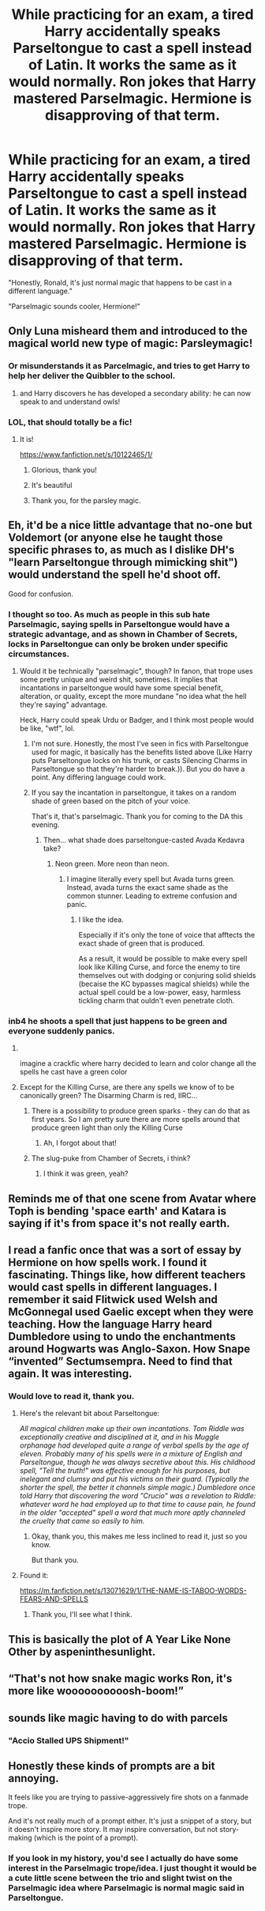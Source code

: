#+TITLE: While practicing for an exam, a tired Harry accidentally speaks Parseltongue to cast a spell instead of Latin. It works the same as it would normally. Ron jokes that Harry mastered Parselmagic. Hermione is disapproving of that term.

* While practicing for an exam, a tired Harry accidentally speaks Parseltongue to cast a spell instead of Latin. It works the same as it would normally. Ron jokes that Harry mastered Parselmagic. Hermione is disapproving of that term.
:PROPERTIES:
:Author: Dragonsrule18
:Score: 237
:DateUnix: 1619541403.0
:DateShort: 2021-Apr-27
:FlairText: Prompt
:END:
"Honestly, Ronald, it's just normal magic that happens to be cast in a different language."

"Parselmagic sounds cooler, Hermione!"


** Only Luna misheard them and introduced to the magical world new type of magic: Parsleymagic!
:PROPERTIES:
:Author: ceplma
:Score: 140
:DateUnix: 1619541511.0
:DateShort: 2021-Apr-27
:END:

*** Or misunderstands it as Parcelmagic, and tries to get Harry to help her deliver the Quibbler to the school.
:PROPERTIES:
:Author: subduedreader
:Score: 37
:DateUnix: 1619574010.0
:DateShort: 2021-Apr-28
:END:

**** and Harry discovers he has developed a secondary ability: he can now speak to and understand owls!
:PROPERTIES:
:Author: Avigorus
:Score: 18
:DateUnix: 1619575237.0
:DateShort: 2021-Apr-28
:END:


*** LOL, that should totally be a fic!
:PROPERTIES:
:Author: Dragonsrule18
:Score: 33
:DateUnix: 1619543471.0
:DateShort: 2021-Apr-27
:END:

**** It is!

[[https://www.fanfiction.net/s/10122465/1/]]
:PROPERTIES:
:Author: Angus_McFife13
:Score: 45
:DateUnix: 1619557380.0
:DateShort: 2021-Apr-28
:END:

***** Glorious, thank you!
:PROPERTIES:
:Author: ceplma
:Score: 10
:DateUnix: 1619562823.0
:DateShort: 2021-Apr-28
:END:


***** It's beautiful
:PROPERTIES:
:Author: ICBPeng1
:Score: 5
:DateUnix: 1619568423.0
:DateShort: 2021-Apr-28
:END:


***** Thank you, for the parsley magic.
:PROPERTIES:
:Author: NRNstephaniemorelli
:Score: 1
:DateUnix: 1619609225.0
:DateShort: 2021-Apr-28
:END:


** Eh, it'd be a nice little advantage that no-one but Voldemort (or anyone else he taught those specific phrases to, as much as I dislike DH's "learn Parseltongue through mimicking shit") would understand the spell he'd shoot off.

Good for confusion.
:PROPERTIES:
:Author: MidgardWyrm
:Score: 62
:DateUnix: 1619545048.0
:DateShort: 2021-Apr-27
:END:

*** I thought so too. As much as people in this sub hate Parselmagic, saying spells in Parseltongue would have a strategic advantage, and as shown in Chamber of Secrets, locks in Parseltongue can only be broken under specific circumstances.
:PROPERTIES:
:Author: Dragonsrule18
:Score: 47
:DateUnix: 1619548402.0
:DateShort: 2021-Apr-27
:END:

**** Would it be technically "parselmagic", though? In fanon, that trope uses some pretty unique and weird shit, sometimes. It implies that incantations in parseltongue would have some special benefit, alteration, or quality, except the more mundane "no idea what the hell they're saying" advantage.

Heck, Harry could speak Urdu or Badger, and I think most people would be like, "wtf", lol.
:PROPERTIES:
:Author: MidgardWyrm
:Score: 29
:DateUnix: 1619548737.0
:DateShort: 2021-Apr-27
:END:

***** I'm not sure. Honestly, the most I've seen in fics with Parseltongue used for magic, it basically has the benefits listed above (Like Harry puts Parseltongue locks on his trunk, or casts Silencing Charms in Parseltongue so that they're harder to break.)). But you do have a point. Any differing language could work.
:PROPERTIES:
:Author: Dragonsrule18
:Score: 17
:DateUnix: 1619549748.0
:DateShort: 2021-Apr-27
:END:


***** If you say the incantation in parseltongue, it takes on a random shade of green based on the pitch of your voice.

That's it, that's parselmagic. Thank you for coming to the DA this evening.
:PROPERTIES:
:Author: Uncommonality
:Score: 11
:DateUnix: 1619574447.0
:DateShort: 2021-Apr-28
:END:

****** Then... what shade does parseltongue-casted Avada Kedavra take?
:PROPERTIES:
:Author: thatgreenbean
:Score: 4
:DateUnix: 1619601181.0
:DateShort: 2021-Apr-28
:END:

******* Neon green. More neon than neon.
:PROPERTIES:
:Author: NRNstephaniemorelli
:Score: 5
:DateUnix: 1619609306.0
:DateShort: 2021-Apr-28
:END:

******** I imagine literally every spell but Avada turns green. Instead, avada turns the exact same shade as the common stunner. Leading to extreme confusion and panic.
:PROPERTIES:
:Author: DrakosRose
:Score: 3
:DateUnix: 1619612249.0
:DateShort: 2021-Apr-28
:END:

********* I like the idea.

Especially if it's only the tone of voice that afftects the exact shade of green that is produced.

As a result, it would be possible to make every spell look like Killing Curse, and force the enemy to tire themselves out with dodging or conjuring solid shields (becaise the KC bypasses magical shields) while the actual spell could be a low-power, easy, harmless tickling charm that ouldn't even penetrate cloth.
:PROPERTIES:
:Author: PuzzleheadedPool1
:Score: 1
:DateUnix: 1619786075.0
:DateShort: 2021-Apr-30
:END:


*** inb4 he shoots a spell that just happens to be green and everyone suddenly panics.
:PROPERTIES:
:Author: daniboyi
:Score: 12
:DateUnix: 1619546945.0
:DateShort: 2021-Apr-27
:END:

**** ​

imagine a crackfic where harry decided to learn and color change all the spells he cast have a green color
:PROPERTIES:
:Author: Flonelo
:Score: 9
:DateUnix: 1619561945.0
:DateShort: 2021-Apr-28
:END:


**** Except for the Killing Curse, are there any spells we know of to be canonically green? The Disarming Charm is red, IIRC...
:PROPERTIES:
:Author: MidgardWyrm
:Score: 8
:DateUnix: 1619548784.0
:DateShort: 2021-Apr-27
:END:

***** There is a possibility to produce green sparks - they can do that as first years. So I am pretty sure there are more spells around that produce green light than only the Killing Curse
:PROPERTIES:
:Author: Serena_Sers
:Score: 13
:DateUnix: 1619549116.0
:DateShort: 2021-Apr-27
:END:

****** Ah, I forgot about that!
:PROPERTIES:
:Author: MidgardWyrm
:Score: 3
:DateUnix: 1619549179.0
:DateShort: 2021-Apr-27
:END:


***** The slug-puke from Chamber of Secrets, i think?
:PROPERTIES:
:Author: ecafr
:Score: 7
:DateUnix: 1619550644.0
:DateShort: 2021-Apr-27
:END:

****** I think it was green, yeah?
:PROPERTIES:
:Author: MidgardWyrm
:Score: 5
:DateUnix: 1619552595.0
:DateShort: 2021-Apr-28
:END:


** Reminds me of that one scene from Avatar where Toph is bending 'space earth' and Katara is saying if it's from space it's not really earth.
:PROPERTIES:
:Author: SamuraiMomo123
:Score: 11
:DateUnix: 1619569998.0
:DateShort: 2021-Apr-28
:END:


** I read a fanfic once that was a sort of essay by Hermione on how spells work. I found it fascinating. Things like, how different teachers would cast spells in different languages. I remember it said Flitwick used Welsh and McGonnegal used Gaelic except when they were teaching. How the language Harry heard Dumbledore using to undo the enchantments around Hogwarts was Anglo-Saxon. How Snape “invented” Sectumsempra. Need to find that again. It was interesting.
:PROPERTIES:
:Author: Futueteipsum7
:Score: 6
:DateUnix: 1619595784.0
:DateShort: 2021-Apr-28
:END:

*** Would love to read it, thank you.
:PROPERTIES:
:Author: NRNstephaniemorelli
:Score: 0
:DateUnix: 1619609387.0
:DateShort: 2021-Apr-28
:END:

**** Here's the relevant bit about Parseltongue:

/All magical children make up their own incantations. Tom Riddle was exceptionally creative and disciplined at it, and in his Muggle orphanage had developed quite a range of verbal spells by the age of eleven. Probably many of his spells were in a mixture of English and Parseltongue, though he was always secretive about this. His childhood spell, "Tell the truth!" was effective enough for his purposes, but inelegant and clumsy and put his victims on their guard. (Typically the shorter the spell, the better it channels simple magic.) Dumbledore once told Harry that discovering the word "Crucio" was a revelation to Riddle: whatever word he had employed up to that time to cause pain, he found in the older "accepted" spell a word that much more aptly channeled the cruelty that came so easily to him./
:PROPERTIES:
:Author: Futueteipsum7
:Score: 6
:DateUnix: 1619648850.0
:DateShort: 2021-Apr-29
:END:

***** Okay, thank you, this makes me less inclined to read it, just so you know.

But thank you.
:PROPERTIES:
:Author: NRNstephaniemorelli
:Score: -1
:DateUnix: 1619675979.0
:DateShort: 2021-Apr-29
:END:


**** Found it:

[[https://m.fanfiction.net/s/13071629/1/THE-NAME-IS-TABOO-WORDS-FEARS-AND-SPELLS]]
:PROPERTIES:
:Author: Futueteipsum7
:Score: 2
:DateUnix: 1619616198.0
:DateShort: 2021-Apr-28
:END:

***** Thank you, I'll see what I think.
:PROPERTIES:
:Author: NRNstephaniemorelli
:Score: 2
:DateUnix: 1619636514.0
:DateShort: 2021-Apr-28
:END:


** This is basically the plot of A Year Like None Other by aspeninthesunlight.
:PROPERTIES:
:Author: Abie775
:Score: 4
:DateUnix: 1619557186.0
:DateShort: 2021-Apr-28
:END:


** “That's not how snake magic works Ron, it's more like woooooooooosh-boom!”
:PROPERTIES:
:Author: The_BadJuju
:Score: 3
:DateUnix: 1619564349.0
:DateShort: 2021-Apr-28
:END:


** sounds like magic having to do with parcels
:PROPERTIES:
:Author: das_cthulu
:Score: 1
:DateUnix: 1619570419.0
:DateShort: 2021-Apr-28
:END:

*** "Accio Stalled UPS Shipment!"
:PROPERTIES:
:Author: Futueteipsum7
:Score: 3
:DateUnix: 1619729744.0
:DateShort: 2021-Apr-30
:END:


** Honestly these kinds of prompts are a bit annoying.

It feels like you are trying to passive-aggressively fire shots on a fanmade trope.

And it's not really much of a prompt either. It's just a snippet of a story, but it doesn't inspire more story. It may inspire conversation, but not story-making (which is the point of a prompt).
:PROPERTIES:
:Author: VulpineKitsune
:Score: -2
:DateUnix: 1619611528.0
:DateShort: 2021-Apr-28
:END:

*** If you look in my history, you'd see I actually do have some interest in the Parselmagic trope/idea. I just thought it would be a cute little scene between the trio and slight twist on the Parselmagic idea where Parselmagic is normal magic said in Parseltongue.
:PROPERTIES:
:Author: Dragonsrule18
:Score: 1
:DateUnix: 1619619048.0
:DateShort: 2021-Apr-28
:END:
